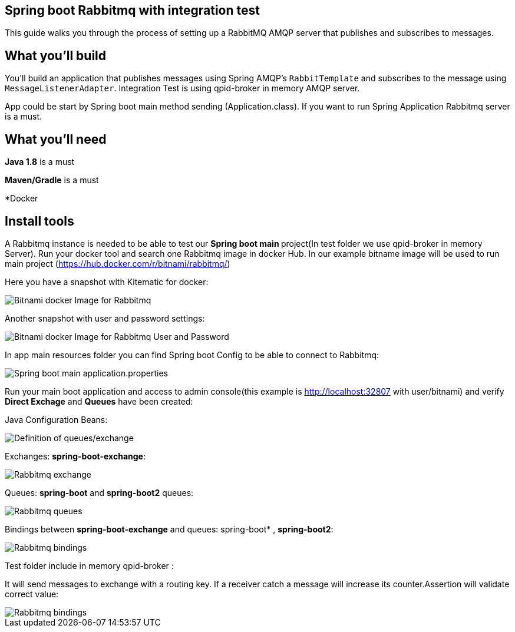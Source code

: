 == Spring boot Rabbitmq with integration test

This guide walks you through the process of setting up a RabbitMQ AMQP server that  publishes and subscribes to messages.

== What you'll build

You'll build an application that publishes  messages using Spring AMQP's `RabbitTemplate` and subscribes to the
message using `MessageListenerAdapter`. Integration Test is using qpid-broker in memory AMQP server.

App could be start by Spring boot main method sending (Application.class). If you want to  run Spring Application Rabbitmq server is a must.

== What you'll need
*Java 1.8* is a must

*Maven/Gradle* is a must

*Docker

== Install tools

A Rabbitmq instance is needed to be able to test our **Spring boot main **project(In test folder we use qpid-broker in memory Server). Run your docker tool and search one Rabbitmq image in docker Hub. In our example bitname image will be used to run main project (https://hub.docker.com/r/bitnami/rabbitmq/)

Here you have a snapshot with Kitematic for docker:

image::/images/rabbit_docker.png?raw=true[Bitnami docker Image for Rabbitmq]
Another snapshot with user and password settings:

image::/images/rabbit_docker_user.png?raw=true[Bitnami docker Image for Rabbitmq User and Password]
In app main resources folder you can find Spring boot Config to be able to connect to Rabbitmq:

image::images/rabbit_docker_spring_boot_main_configuration.png?raw=true[Spring boot main application.properties]

Run your main boot application and access to admin console(this example is http://localhost:32807 with user/bitnami) and verify *Direct Exchage* and *Queues* have been created:

Java Configuration Beans:

image::/images/senders_java_bean_configuration.png?raw=true[Definition of queues/exchange]

Exchanges: *spring-boot-exchange*:

image::/images/rabbit_exchange.png?raw=true[Rabbitmq exchange]
Queues: *spring-boot* and *spring-boot2* queues:

image::/images/rabbit_queues.png?raw=true[Rabbitmq queues ]
Bindings between *spring-boot-exchange* and queues: spring-boot* , *spring-boot2*:

image::/images/rabbit_exchange_bindings.png?raw=true[Rabbitmq bindings ]

Test folder include in memory qpid-broker :

It will send messages to exchange with a routing key. If a receiver catch a message will increase its counter.Assertion will validate correct value:

image::/images/test.png?raw=true[Rabbitmq bindings ]






